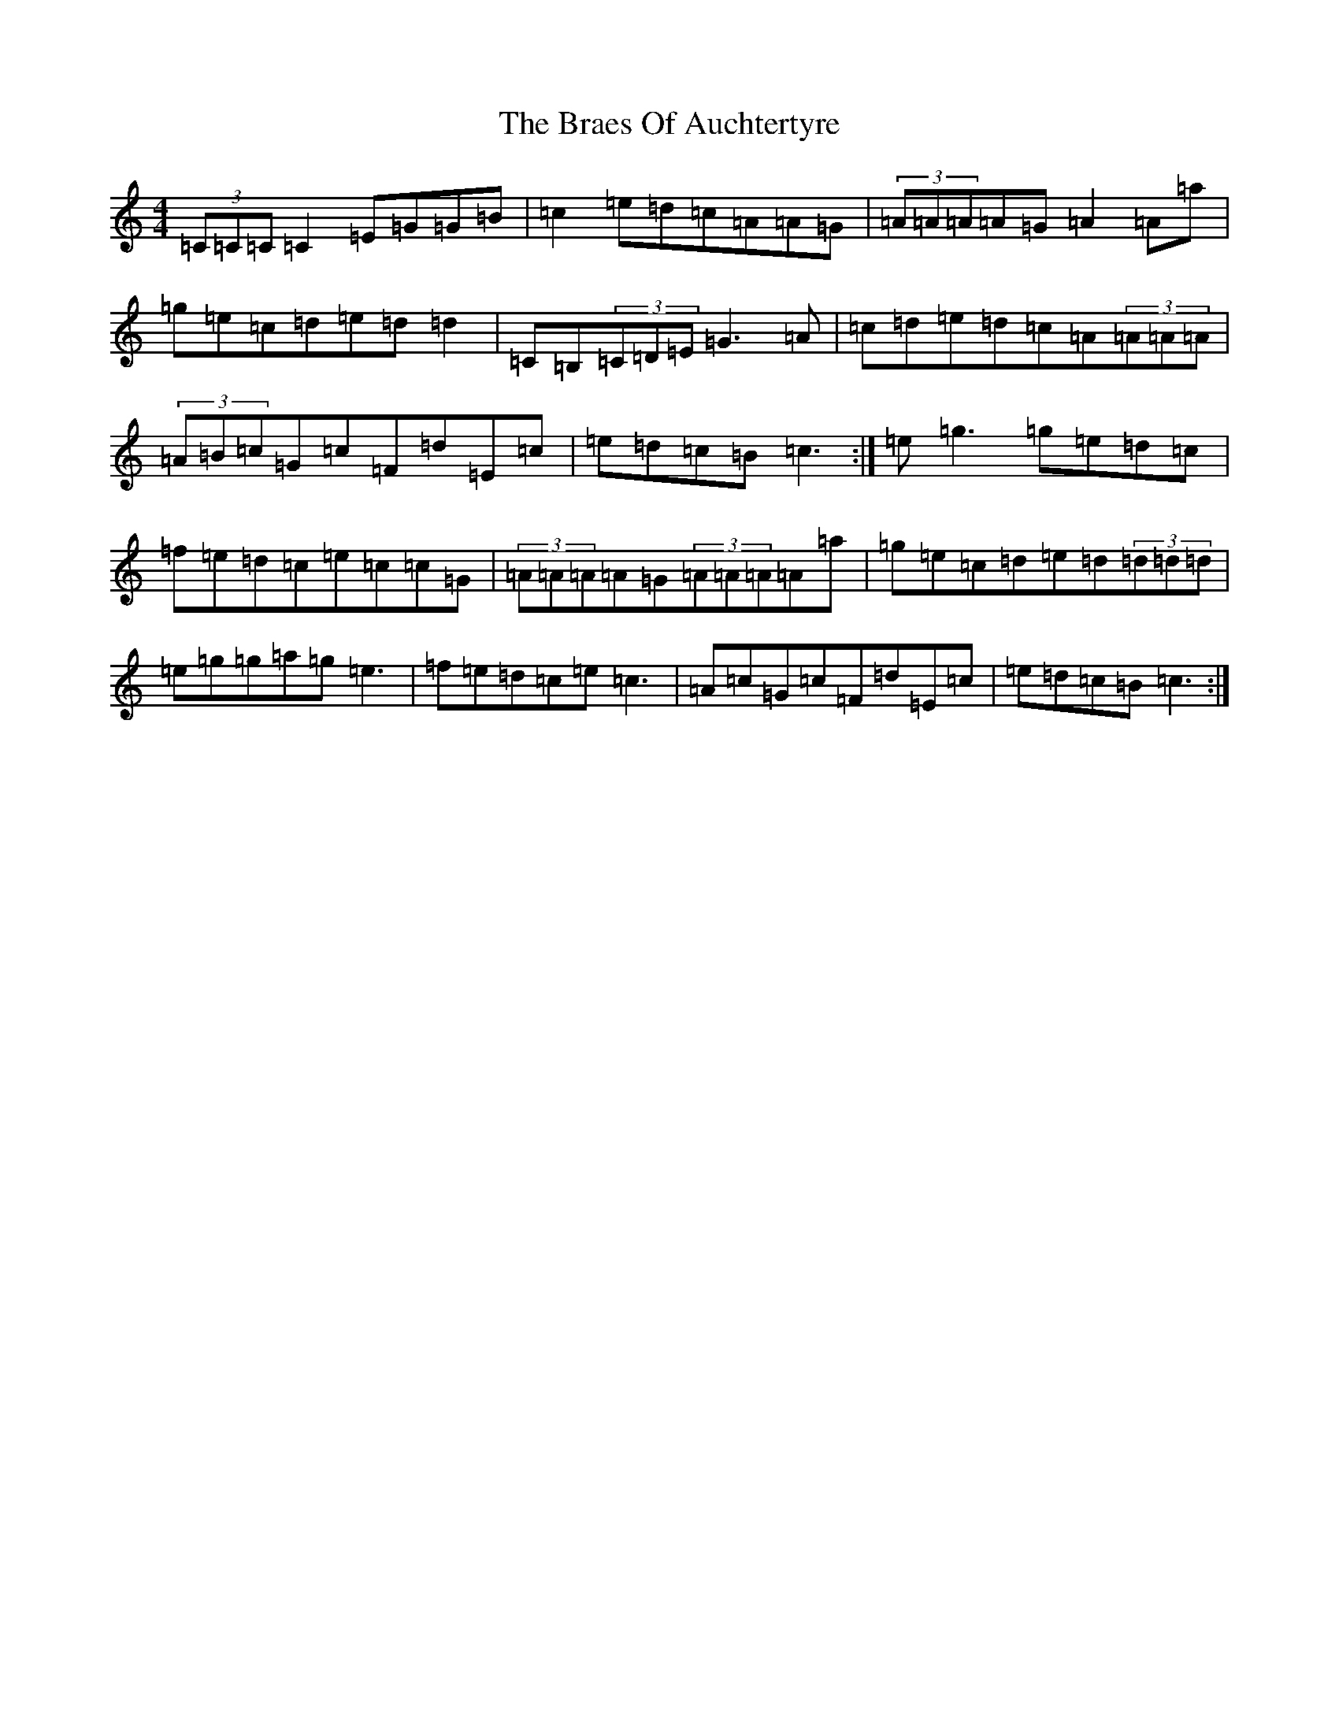 X: 2498
T: Braes Of Auchtertyre, The
S: https://thesession.org/tunes/5992#setting17892
Z: C Major
R: strathspey
M:4/4
L:1/8
K: C Major
(3=C=C=C=C2=E=G=G=B|=c2=e=d=c=A=A=G|(3=A=A=A=A=G=A2=A=a|=g=e=c=d=e=d=d2|=C=B,(3=C=D=E=G3=A|=c=d=e=d=c=A(3=A=A=A|(3=A=B=c=G=c=F=d=E=c|=e=d=c=B=c3:|=e=g3=g=e=d=c|=f=e=d=c=e=c=c=G|(3=A=A=A=A=G(3=A=A=A=A=a|=g=e=c=d=e=d(3=d=d=d|=e=g=g=a=g=e3|=f=e=d=c=e=c3|=A=c=G=c=F=d=E=c|=e=d=c=B=c3:|